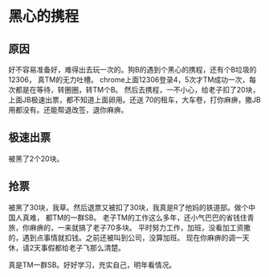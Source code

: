 * 黑心的携程
** 原因
   好不容易准备好，难得出去玩一次的。狗B的遇到个黑心的携程，还有个B垃圾的12306，
真TM的无力吐槽。
   chrome上面12306登录4，5次才TM成功一次，每次都是在等待，转圈圈，转TM个B。
   然后去携程，一不小心，给老子扣了20块，上面JB极速出票，都不知道上面卵用。还送
70的租车，大车卷，打你麻痹，撒JB用都没有。还能帮退改签，退你麻痹。
** 极速出票
   被黑了2个20块。

** 抢票
   被黑了30块，我草。然后退票又被扣了30块，我真是R了他妈的铁道部。做个中国人真难，
都TM的一群SB。
   老子TM的工作这么多年，还小气巴巴的省钱住青旅，你麻痹的，一来就搞了老子70多块。
平时努力工作，加班，没看加工资撒的，遇到点事情就扣钱。之前还被叫到公司，没算加班。
现在你麻痹的调一天休，请2天事假都给老子飞那么清楚。

    真是TM一群SB。好好学习，充实自己，明年看情况。

